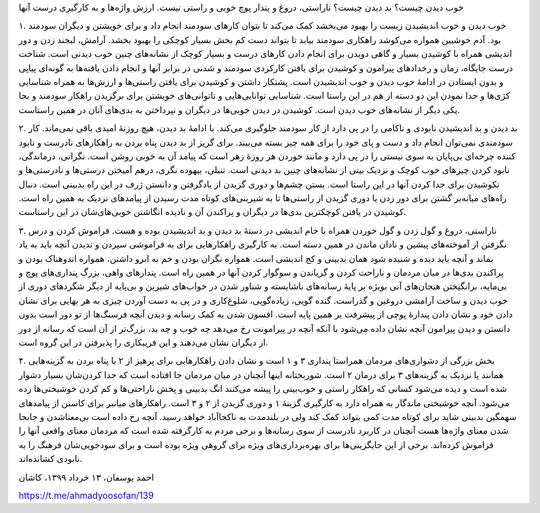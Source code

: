 .. title: خوب دیدن و خوب زیستن
.. slug: positive-thinking-and-happiness
.. date: 2020-06-02 02:24:28 UTC+04:30
.. tags: 
.. category: 
.. link: 
.. description: 
.. type: text

خوب دیدن چیست؟ بد دیدن چیست؟ ناراستی، دروغ و پندار پوچ خوبی و راستی نیست. ارزش واژه‌ها و به کارگیری درست آنها 

.. TEASER_END:  توضیح‌های بیشتر 

۱. خوب دیدن و خوب اندیشیدن زیست را بهبود می‌بخشد کمک می‌کند تا بتوان کارهای سودمند انجام داد و برای خویشتن و دیگران سودمند بود. آدم خوشبین همواره می‌کوشد راهکاری سودمند بیابد تا بتواند دست کم بخش بسیار کوچکی را بهبود بخشد. آرامش، لبخند زدن و دور اندیشی همراه با کوشیدن بسیار و گاهی دویدن برای انجام دادن کارهای درست و بسیار کوچک از نشانه‌های چنین خوب دیدنی است. شناخت درست جایگاه، زمان و رخدادهای پیرامون و کوشیدن برای یافتن کارکردی سودمند و شدنی در برابر آنها و انجام دادن یافته‌ها به گونه‌ای پیاپی و بدون ایستادن در ادامهٔ خوب دیدن و خوب اندیشیدن است. پشتکار داشتن و کوشیدن برای یافتن راستی‌ها و ارزش‌ها به همراه شناسایی کژی‌ها و جدا نمودن این دو دسته از هم در این راستا است. شناسایی توانایی‌هایی و ناتوانی‌های خویشتن برای برگزیدن راهکار سودمند و بجا یکی دیگر از نشانه‌های خوب دیدن است. کوشیدن در دیدن خوبی‌ها در دیگران و نپرداختن به بدی‌های آنان در همین راستاست.

۲. بد دیدن و بد اندیشیدن نابودی و ناکامی را در پی دارد از کار سودمند  جلوگیری می‌‌کند. با ادامهٔ بد دیدن، هیچ روزنهٔ امیدی باقی نمی‌ماند. کار سودمندی نمی‌توان انجام داد و دست و پای خود را برای همه چیز بسته می‌بیند. برای گریز از بد دیدن پناه بردن به راهکارهای نادرست و نابود کننده چرخه‌ای بی‌پایان به سوی نیستی را در پی دارد و مانند خوردن هر روزهٔ زهر است که پیامد آن به خوبی روشن است. نگرانی، درماندگی، نابود کردن چیزهای خوب کوچک و نزدیک بینی از نشانه‌های چنین بد دیدنی است. تنبلی، بیهوده نگری، درهم آمیختن درستی‌ها و نادرستی‌ها و نکوشیدن برای جدا کردن آنها در این راستا است. بستن چشم‌ها و دوری گزیدن از یادگرفتن و دانستن ژرف در این راه بدبینی است. دنبال راه‌های میانه‌بر گشتن برای دور زدن یا دوری گزیدن از راستی‌ها تا به شیرینی‌های کوتاه مدت رسیدن از پیامدهای نزدیک به همین راه است. کوشیدن در یافتن کوچکترین بدی‌ها در دیگران و پراکندن آن و نادیده انگاشتن خوبی‌های‌شان در این راستاست.

۳. ناراستی، دروغ و گول زدن و گول خوردن همراه با خام اندیشی در دستهٔ بد دیدن و بد اندیشیدن بوده و هست.  فراموش کردن و درس نگرفتن از آموخته‌های پیشین و نادان ماندن در همین دسته است. به کارگیری راهکارهایی برای به فراموشی سپردن و ندیدن آنچه باید به یاد بماند و آنچه باید دیده و شنیده شود همان بدبینی و کج اندیشی است. همواره نگران بودن و خم به ابرو داشتن، همواره اندوهناک بودن و پراکندن بدی‌ها در میان مردمان و ناراحت کردن و گریاندن و سوگوار کردن آنها در همین راه است. پندارهای واهی، بزرگ ‌پنداری‌های پوچ و بی‌مایه، برانگیختن هیجان‌های آنی بویژه بر پایهٔ رسانه‌های ناشایسته و شناور شدن در خواب‌های شیرین و بی‌پایه از دیگر شگردهای دوری از خوب دیدن و ساخت آرامشی دروغین و گذراست. گنده گویی، زیاده‌گویی، شلوغ‌کاری و در پی به دست آوردن چیزی به هر بهایی برای نشان دادن خود و نشان دادن پندارهٔ پوچی از پیشرفت بر همین پایه است. افسون شدن به کمک رسانه و دیدن آنچه فرسنگ‌ها از تو دور است بدون دانستن و دیدن پیرامون آنچه نشان داده می‌شود با آنکه آنچه در پیرامونت رخ می‌دهد چه خوب و چه بد، بزرگ‌تر از آن است که رسانه از دور از دیگران نشان می‌دهند و این فریبکاری را پذیرفتن در این گروه است. 

۴. بخش بزرگی از دشواری‌های مردمان همراستا پنداری ۳ و ۱ است و نشان دادن راهکارهایی برای پرهیز از ۲ با پناه بردن به گزینه‌هایی همانند یا نزدیک به گزینه‌های ۳ برای درمان ۲ است. شوربختانه اینها آنچنان در میان مردمان جا افتاده است که جدا کردن‌شان بسیار دشوار شده است و دیده می‌شود کسانی که راهکار راستی و خوب‌بینی را پیشه می‌کنند انگ بدبینی و پخش ناراحتی‌ها و کم کردن خوشبختی‌ها زده می‌شود. آنچه خوشبختی ماندگار به همراه دارد به کارگیری گزینهٔ ۱ و دوری گزیدن از ۲ و ۳ است. راهکارهای میانبر برای کاستن از پیامدهای سهمگین بدبینی شاید برای کوتاه مدت کمی بتواند کمک کند ولی در بلندمدت به ناکجاآباد خواهد رسید. آنچه رخ داده است بی‌معناشدن و جابجا شدن معنای واژه‌ها هست آنچنان در کاربرد نادرست از سوی رسانه‌ها و برخی مردم به کارگرفته شده است که مردمان معنای واقعی آنها را فراموش کرده‌اند. برخی از این جایگزینی‌ها برای بهره‌برداری‌های ویژه برای گروهی ویژه بوده است و برای سودجویی‌شان فرهنگ را به نابودی کشانده‌اند.

احمد یوسفان، ۱۳ خرداد ۱۳۹۹، کاشان

https://t.me/ahmadyoosofan/139

.. ::

    .. title: Positive Thinking and Happiness
